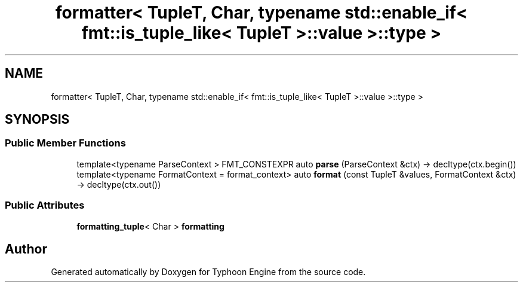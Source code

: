 .TH "formatter< TupleT, Char, typename std::enable_if< fmt::is_tuple_like< TupleT >::value >::type >" 3 "Sat Jul 20 2019" "Version 0.1" "Typhoon Engine" \" -*- nroff -*-
.ad l
.nh
.SH NAME
formatter< TupleT, Char, typename std::enable_if< fmt::is_tuple_like< TupleT >::value >::type >
.SH SYNOPSIS
.br
.PP
.SS "Public Member Functions"

.in +1c
.ti -1c
.RI "template<typename ParseContext > FMT_CONSTEXPR auto \fBparse\fP (ParseContext &ctx) \-> decltype(ctx\&.begin())"
.br
.ti -1c
.RI "template<typename FormatContext  = format_context> auto \fBformat\fP (const TupleT &values, FormatContext &ctx) \-> decltype(ctx\&.out())"
.br
.in -1c
.SS "Public Attributes"

.in +1c
.ti -1c
.RI "\fBformatting_tuple\fP< Char > \fBformatting\fP"
.br
.in -1c

.SH "Author"
.PP 
Generated automatically by Doxygen for Typhoon Engine from the source code\&.
